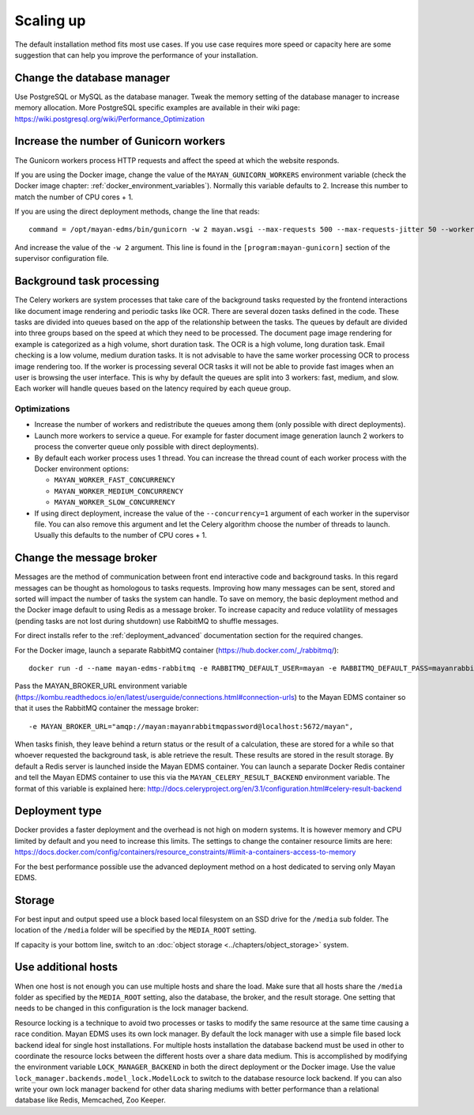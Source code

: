 **********
Scaling up
**********

The default installation method fits most use cases. If you use case requires
more speed or capacity here are some suggestion that can help you improve the
performance of your installation.


Change the database manager
===========================

Use PostgreSQL or MySQL as the database manager.
Tweak the memory setting of the database manager to increase memory allocation.
More PostgreSQL specific examples are available in their wiki page:
https://wiki.postgresql.org/wiki/Performance_Optimization


Increase the number of Gunicorn workers
=======================================

The Gunicorn workers process HTTP requests and affect the speed at which the
website responds.

If you are using the Docker image, change the value of the
``MAYAN_GUNICORN_WORKERS`` environment variable (check the Docker image chapter:
:ref:`docker_environment_variables`). Normally this variable defaults to 2.
Increase this number to match the number of CPU cores + 1.

If you are using the direct deployment methods, change the line that reads::

    command = /opt/mayan-edms/bin/gunicorn -w 2 mayan.wsgi --max-requests 500 --max-requests-jitter 50 --worker-class gevent --bind 0.0.0.0:8000 --timeout 120

And increase the value of the ``-w 2`` argument. This line is found in the
``[program:mayan-gunicorn]`` section of the supervisor configuration file.


Background task processing
==========================

The Celery workers are system processes that take care of the background
tasks requested by the frontend interactions like document image rendering
and periodic tasks like OCR. There are several dozen tasks defined in the code.
These tasks are divided into queues based on the app of the relationship
between the tasks. The queues by default are divided into three groups
based on the speed at which they need to be processed. The document page
image rendering for example is categorized as a high volume, short duration
task. The OCR is a high volume, long duration task. Email checking is a
low volume, medium duration tasks. It is not advisable to have the same
worker processing OCR to process image rendering too. If the worker is
processing several OCR tasks it will not be able to provide fast images
when an user is browsing the user interface. This is why by default the
queues are split into 3 workers: fast, medium, and slow. Each worker will handle
queues based on the latency required by each queue group.


Optimizations
-------------

* Increase the number of workers and redistribute the queues among them
  (only possible with direct deployments).
* Launch more workers to service a queue. For example for faster document
  image generation launch 2 workers to process the converter queue only
  possible with direct deployments).
* By default each worker process uses 1 thread. You can increase the thread
  count of each worker process with the Docker environment options:

  * ``MAYAN_WORKER_FAST_CONCURRENCY``
  * ``MAYAN_WORKER_MEDIUM_CONCURRENCY``
  * ``MAYAN_WORKER_SLOW_CONCURRENCY``

* If using direct deployment, increase the value of the ``--concurrency=1``
  argument of each worker in the supervisor file. You can also remove this
  argument and let the Celery algorithm choose the number of threads to
  launch. Usually this defaults to the number of CPU cores + 1.


Change the message broker
=========================
Messages are the method of communication between front end interactive code
and background tasks. In this regard messages can be thought as homologous
to tasks requests. Improving how many messages can be sent, stored and
sorted will impact the number of tasks the system can handle. To save on
memory, the basic deployment method and the Docker image default to using
Redis as a message broker. To increase capacity and reduce volatility of
messages (pending tasks are not lost during shutdown) use RabbitMQ to
shuffle messages.

For direct installs refer to the :ref:`deployment_advanced` documentation
section for the required changes.

For the Docker image, launch a separate RabbitMQ container
(https://hub.docker.com/_/rabbitmq/)::

    docker run -d --name mayan-edms-rabbitmq -e RABBITMQ_DEFAULT_USER=mayan -e RABBITMQ_DEFAULT_PASS=mayanrabbitmqpassword -e RABBITMQ_DEFAULT_VHOST=mayan |DOCKER_RABBITMQ_IMAGE_VERSION|

Pass the MAYAN_BROKER_URL environment variable (https://kombu.readthedocs.io/en/latest/userguide/connections.html#connection-urls)
to the Mayan EDMS container so that it uses the RabbitMQ container the
message broker::

    -e MAYAN_BROKER_URL="amqp://mayan:mayanrabbitmqpassword@localhost:5672/mayan",

When tasks finish, they leave behind a return status or the result of a
calculation, these are stored for a while so that whoever requested the
background task, is able retrieve the result. These results are stored in the
result storage. By default a Redis server is launched inside the Mayan EDMS
container. You can launch a separate Docker Redis container and tell the Mayan
EDMS container to use this via the ``MAYAN_CELERY_RESULT_BACKEND`` environment
variable. The format of this variable is explained here: http://docs.celeryproject.org/en/3.1/configuration.html#celery-result-backend


Deployment type
===============

Docker provides a faster deployment and the overhead is not high on modern
systems. It is however memory and CPU limited by default and you need to
increase this limits. The settings to change the container resource limits
are here: https://docs.docker.com/config/containers/resource_constraints/#limit-a-containers-access-to-memory

For the best performance possible use the advanced deployment method on a
host dedicated to serving only Mayan EDMS.


Storage
=======

For best input and output speed use a block based local filesystem on an
SSD drive for the ``/media`` sub folder. The location of the ``/media`` folder
will be specified by the ``MEDIA_ROOT`` setting.

If capacity is your bottom line, switch to an
:doc:`object storage <../chapters/object_storage>` system.


Use additional hosts
====================

When one host is not enough you can use multiple hosts and share the load.
Make sure that all hosts share the ``/media`` folder as specified by the
``MEDIA_ROOT`` setting, also the database, the broker, and the result storage.
One setting that needs to be changed in this configuration is the lock
manager backend.

Resource locking is a technique to avoid two processes or tasks to modify
the same resource at the same time causing a race condition. Mayan EDMS uses
its own lock manager. By default the lock manager with use a simple file
based lock backend ideal for single host installations. For multiple hosts
installation the database backend must be used in other to coordinate the
resource locks between the different hosts over a share data medium. This is
accomplished by modifying the environment variable ``LOCK_MANAGER_BACKEND`` in
both the direct deployment or the Docker image. Use the value
``lock_manager.backends.model_lock.ModelLock`` to switch to the database
resource lock backend. If you can also write your own lock manager backend
for other data sharing mediums with better performance than a relational
database like Redis, Memcached, Zoo Keeper.
